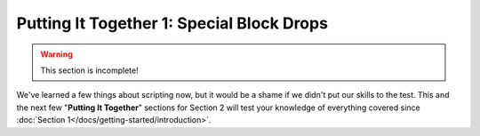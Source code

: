 ============================================
Putting It Together 1: Special Block Drops
============================================

.. warning::

  This section is incomplete!

We've learned a few things about scripting now, but it would be a shame if we
didn't put our skills to the test. This and the next few "**Putting It
Together**" sections for Section 2 will test your knowledge of everything
covered since :doc:`Section 1</docs/getting-started/introduction>`.

